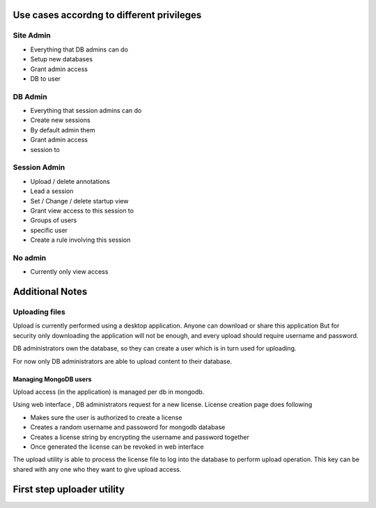 
Use cases accordng to different privileges
==========================================

Site Admin
----------

- Everything that DB admins can do
- Setup new databases 
- Grant admin access
- DB to user

DB Admin
--------

- Everything that session admins can do
- Create new sessions  
- By default admin them
- Grant admin access 
- session to 

Session Admin
-------------

- Upload / delete annotations
- Lead a session
- Set / Change / delete startup view
- Grant view access to this session to 
- Groups of users
- specific user 
- Create a rule involving this session 

No admin
--------

- Currently only view access


Additional Notes
================

Uploading files
---------------

Upload is currently performed using a desktop application. Anyone can download or share this application  But for security only downloading the application will not be enough, and every upload should require username and password.

DB administrators own the database, so they can create a user which is in turn used for uploading.

For now only DB administrators are able to upload content to their database. 

Managing MongoDB users
~~~~~~~~~~~~~~~~~~~~~~

Upload access (in the application) is managed per db in mongodb.

Using web interface , DB administrators request for a new license. 
License creation page does following 

- Makes sure the user is authorized to create a license
- Creates a random username and passoword for mongodb database
- Creates a license string by encrypting the username and password together
- Once generated the license can be revoked in web interface

The upload utility is able to process the license file to log into the database to perform upload operation.
This key can be shared with any one who they want to give upload access. 

First step uploader utility
===========================

